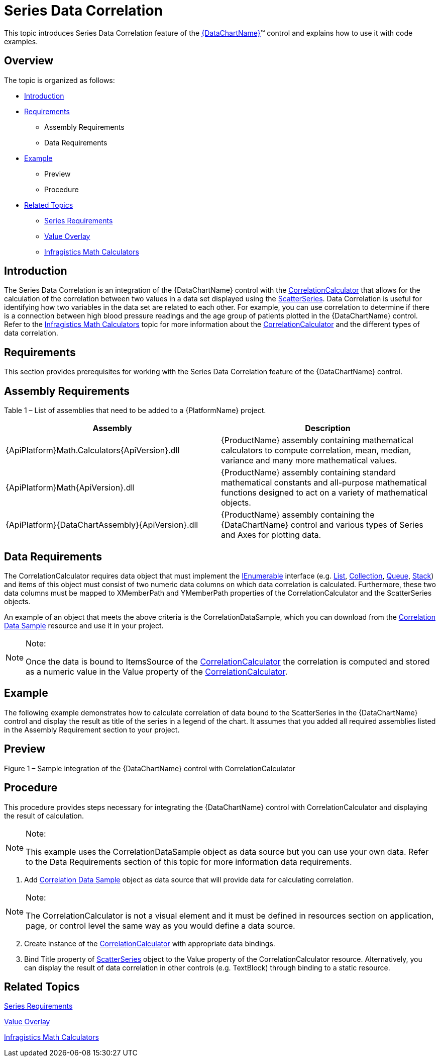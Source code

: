 ﻿////
|metadata|
{
    "name": "datachart-series-data-correlation",
    "controlName": ["{DataChartName}"],
    "tags": ["Charting","Data Presentation","Getting Started","How Do I"],
    "guid": "2c836c87-4b28-44b0-91f8-ed796e1cf69e",
    "buildFlags": ["wpf,win-universal"],
    "createdOn": "2014-06-05T19:39:00.6453753Z"
}
|metadata|
////

= Series Data Correlation

This topic introduces Series Data Correlation feature of the link:{DataChartLink}.{DataChartName}.html[{DataChartName}]™ control and explains how to use it with code examples.

== Overview

The topic is organized as follows:

* <<Introduction,Introduction>>
* <<Requirements,Requirements>>

** Assembly Requirements
** Data Requirements

* <<Example,Example>>

** Preview
** Procedure

* <<RelatedTopics,Related Topics>>

** link:datachart-series-requirements.html[Series Requirements]
** link:datachart-series-value-overlay.html[Value Overlay]
** link:ig-math-calculators.html[Infragistics Math Calculators]

== Introduction

The Series Data Correlation is an integration of the {DataChartName} control with the link:{ApiPlatform}math.calculators{ApiVersion}~infragistics.math.calculators.correlationcalculator.html[CorrelationCalculator] that allows for the calculation of the correlation between two values in a data set displayed using the link:{DataChartLink}.scatterseries.html[ScatterSeries]. Data Correlation is useful for identifying how two variables in the data set are related to each other. For example, you can use correlation to determine if there is a connection between high blood pressure readings and the age group of patients plotted in the {DataChartName} control. Refer to the link:ig-math-calculators.html[Infragistics Math Calculators] topic for more information about the link:{ApiPlatform}math.calculators{ApiVersion}~infragistics.math.calculators.correlationcalculator.html[CorrelationCalculator] and the different types of data correlation.

== Requirements

This section provides prerequisites for working with the Series Data Correlation feature of the {DataChartName} control.

== Assembly Requirements

Table 1 – List of assemblies that need to be added to a {PlatformName} project.

[options="header", cols="a,a"]
|====
|Assembly|Description

|{ApiPlatform}Math.Calculators{ApiVersion}.dll
|{ProductName} assembly containing mathematical calculators to compute correlation, mean, median, variance and many more mathematical values.

|{ApiPlatform}Math{ApiVersion}.dll
|{ProductName} assembly containing standard mathematical constants and all-purpose mathematical functions designed to act on a variety of mathematical objects.

|{ApiPlatform}{DataChartAssembly}{ApiVersion}.dll
|{ProductName} assembly containing the {DataChartName} control and various types of Series and Axes for plotting data.

|====

== Data Requirements

The CorrelationCalculator requires data object that must implement the link:http://msdn.microsoft.com/en-us/library/system.collections.ienumerable.aspx[IEnumerable] interface (e.g. link:http://msdn.microsoft.com/en-us/library/6sh2ey19.aspx[List], link:http://msdn.microsoft.com/en-us/library/ms132397.aspx[Collection], link:http://msdn.microsoft.com/en-us/library/7977ey2c.aspx[Queue], link:http://msdn.microsoft.com/en-us/library/system.collections.stack.aspx[Stack]) and items of this object must consist of two numeric data columns on which data correlation is calculated. Furthermore, these two data columns must be mapped to XMemberPath and YMemberPath properties of the CorrelationCalculator and the ScatterSeries objects.

An example of an object that meets the above criteria is the CorrelationDataSample, which you can download from the link:resources-correlationdatasample.html[Correlation Data Sample] resource and use it in your project.

.Note:
[NOTE]
====
Once the data is bound to ItemsSource of the link:{ApiPlatform}math.calculators{ApiVersion}~infragistics.math.calculators.correlationcalculator.html[CorrelationCalculator] the correlation is computed and stored as a numeric value in the Value property of the link:{ApiPlatform}math.calculators{ApiVersion}~infragistics.math.calculators.correlationcalculator.html[CorrelationCalculator].
====

== Example

The following example demonstrates how to calculate correlation of data bound to the ScatterSeries in the {DataChartName} control and display the result as title of the series in a legend of the chart. It assumes that you added all required assemblies listed in the Assembly Requirement section to your project.

== Preview

ifdef::sl,wpf,win-phone,win-universal[]
image::images/Series_Data_Correlation_01.png[]
endif::sl,wpf,win-phone,win-universal[]

Figure 1 – Sample integration of the {DataChartName} control with CorrelationCalculator

== Procedure

This procedure provides steps necessary for integrating the {DataChartName} control with CorrelationCalculator and displaying the result of calculation.

.Note:
[NOTE]
====
This example uses the CorrelationDataSample object as data source but you can use your own data. Refer to the Data Requirements section of this topic for more information data requirements.
====

[start=1]
. Add link:resources-correlationdatasample.html[Correlation Data Sample] object as data source that will provide data for calculating correlation.

ifdef::win-universal[]

*In XAML:*

[source,xaml]
----
xmlns:local="using:Infragistics.Samples.Data.Models"
----

endif::win-universal[]

ifdef::wpf[]

*In XAML:*

----
xmlns:local="clr-namespace:Infragistics.Samples.Data.Models"
----

endif::wpf[]

ifdef::wpf,win-universal[]

*In XAML:*

----
<local:CorrelationDataSample x:Key="Data">
    <local:CorrelationDataSample.Settings>
        <local:CorrelationDataSettings DataDistribution="RandomlyIncreasing" />
    </local:CorrelationDataSample.Settings>
</local:CorrelationDataSample>
----

endif::wpf,win-universal[]

ifdef::wpf[]

*In Visual Basic:*

----
Imports Infragistics.Samples.Data.Models
...
Dim data As New CorrelationDataSample()
data.Settings = New CorrelationDataSettings()
data.Settings.DataDistribution = DataDistribution.RandomlyIncreasing
----

endif::wpf[]

ifdef::win-forms[]

*In Visual Basic:*

----
Imports Infragistics.Samples.Data.Models
...
Dim data As New CorrelationDataSample()
data.Settings = New CorrelationDataSettings()
data.Settings.DataDistribution = DataDistribution.RandomlyIncreasing
----

endif::win-forms[]

ifdef::xamarin[]

*In Visual Basic:*

----
Imports Infragistics.Samples.Data.Models
...
Dim data As New CorrelationDataSample()
data.Settings = New CorrelationDataSettings()
data.Settings.DataDistribution = DataDistribution.RandomlyIncreasing
----

endif::xamarin[]

ifdef::wpf[]

*In C#:*

----
using Infragistics.Samples.Data.Models;
...
CorrelationDataSample data = new CorrelationDataSample();
data.Settings = new CorrelationDataSettings();
data.Settings.DataDistribution = DataDistribution.RandomlyIncreasing;
----

endif::wpf[]

ifdef::win-forms[]

*In C#:*

----
using Infragistics.Samples.Data.Models;
...
CorrelationDataSample data = new CorrelationDataSample();
data.Settings = new CorrelationDataSettings();
data.Settings.DataDistribution = DataDistribution.RandomlyIncreasing;
----

endif::win-forms[]

ifdef::xamarin[]

*In C#:*

----
using Infragistics.Samples.Data.Models;
...
CorrelationDataSample data = new CorrelationDataSample();
data.Settings = new CorrelationDataSettings();
data.Settings.DataDistribution = DataDistribution.RandomlyIncreasing;
----

endif::xamarin[]

.Note:
[NOTE]
====
The CorrelationCalculator is not a visual element and it must be defined in resources section on application, page, or control level the same way as you would define a data source.
====

[start=2]
. Create instance of the link:{ApiPlatform}math.calculators{ApiVersion}~infragistics.math.calculators.correlationcalculator.html[CorrelationCalculator] with appropriate data bindings.

ifdef::win-universal[]

*In XAML:*

[source,xaml]
----
xmlns:ig="using:Infragistics.Controls.Charts"
xmlns:igMath="using:Infragistics.Math.Calculators"
----

endif::win-universal[]

ifdef::wpf[]

*In XAML:*

----
xmlns:ig="http://schemas.infragistics.com/xaml"
xmlns:igMath="http://schemas.infragistics.com/xaml"
----

endif::wpf[]

ifdef::wpf,win-universal[]

*In XAML:*

----
<ig:CorrelationCalculator x:Key="correlationCalc" 
                          XMemberPath="X" YMemberPath="Y" 
                          ItemsSource="{StaticResource Data}" />
----

endif::wpf,win-universal[]

ifdef::wpf[]

*In Visual Basic:*

----
Imports Infragistics.Math.Calculators
...
Dim correlationCalc As New CorrelationCalculator()
correlationCalc.XMemberPath = "X"
correlationCalc.YMemberPath = "Y"
correlationCalc.ItemsSource = data
----

endif::wpf[]

ifdef::win-forms[]

*In Visual Basic:*

----
Imports Infragistics.Math.Calculators
...
Dim correlationCalc As New CorrelationCalculator()
correlationCalc.XMemberPath = "X"
correlationCalc.YMemberPath = "Y"
correlationCalc.ItemsSource = data
----

endif::win-forms[]

ifdef::xamarin[]

*In Visual Basic:*

----
Imports Infragistics.Math.Calculators
...
Dim correlationCalc As New CorrelationCalculator()
correlationCalc.XMemberPath = "X"
correlationCalc.YMemberPath = "Y"
correlationCalc.ItemsSource = data
----

endif::xamarin[]

ifdef::wpf[]

*In C#:*

----
using Infragistics.Math.Calculators;
...
CorrelationCalculator correlationCalc = new CorrelationCalculator();
correlationCalc.XMemberPath = "X";
correlationCalc.YMemberPath = "Y";
correlationCalc.ItemsSource = data;
----

endif::wpf[]

ifdef::win-forms[]

*In C#:*

----
using Infragistics.Math.Calculators;
...
CorrelationCalculator correlationCalc = new CorrelationCalculator();
correlationCalc.XMemberPath = "X";
correlationCalc.YMemberPath = "Y";
correlationCalc.ItemsSource = data;
----

endif::win-forms[]

ifdef::xamarin[]

*In C#:*

----
using Infragistics.Math.Calculators;
...
CorrelationCalculator correlationCalc = new CorrelationCalculator();
correlationCalc.XMemberPath = "X";
correlationCalc.YMemberPath = "Y";
correlationCalc.ItemsSource = data;
----

endif::xamarin[]

[start=3]
. Bind Title property of link:{DataChartLink}.scatterseries.html[ScatterSeries] object to the Value property of the CorrelationCalculator resource. Alternatively, you can display the result of data correlation in other controls (e.g. TextBlock) through binding to a static resource.

ifdef::wpf,win-universal[]

*In XAML:*

----
<Grid >
    <ig:{DataChartName} x:Name="DataChart" Legend="{Binding ElementName=Legend1}" Margin="5">
        <ig:{DataChartName}.Axes>
            <ig:NumericXAxis x:Name="xAxis" />
            <ig:NumericYAxis x:Name="yAxis" />
        </ig:{DataChartName}.Axes>
        <ig:{DataChartName}.Series>
            <!-- ========================================================================== -->
            <ig:ScatterSeries Title="{Binding Value, Source={StaticResource correlationCalc}}"
                              ItemsSource="{StaticResource Data}" 
                              XMemberPath="X" YMemberPath="Y" 
                              XAxis="{Binding ElementName=xAxis}" 
                              YAxis="{Binding ElementName=yAxis}">
            </ig:ScatterSeries>
            <!-- ========================================================================== -->
        </ig:{DataChartName}.Series>
    </ig:{DataChartName}>
    <ig:Legend x:Name="Legend1" Content="Data Correlation" 
               VerticalAlignment="Top" HorizontalAlignment="Right" Margin="10"/>
</Grid>
----

endif::wpf,win-universal[]

ifdef::wpf[]

*In Visual Basic:*

----
Imports Infragistics.Controls.Charts
...
Dim binding As New Binding()
binding.Source = correlationCalc
binding.Path = New PropertyPath("Value")
binding.Mode = BindingMode.OneWay
...
Dim series As ScatterSeries = Me.DataChart.Series.OfType(Of ScatterSeries)().First()
series.SetBinding(Series.TitleProperty, binding)
----

endif::wpf[]

ifdef::win-forms[]

*In Visual Basic:*

----
Imports Infragistics.Controls.Charts
...
Dim binding As New Binding()
binding.Source = correlationCalc
binding.Path = New PropertyPath("Value")
binding.Mode = BindingMode.OneWay
...
Dim series As ScatterSeries = Me.DataChart.Series.OfType(Of ScatterSeries)().First()
series.SetBinding(Series.TitleProperty, binding)
----

endif::win-forms[]

ifdef::xamarin[]

*In Visual Basic:*

----
Imports Infragistics.Controls.Charts
...
Dim binding As New Binding()
binding.Source = correlationCalc
binding.Path = New PropertyPath("Value")
binding.Mode = BindingMode.OneWay
...
Dim series As ScatterSeries = Me.DataChart.Series.OfType(Of ScatterSeries)().First()
series.SetBinding(Series.TitleProperty, binding)
----

endif::xamarin[]

ifdef::wpf[]

*In C#:*

----
using Infragistics.Controls.Charts;
...
Binding binding = new Binding();
binding.Source = correlationCalc;
binding.Path = new PropertyPath("Value");
binding.Mode = BindingMode.OneWay;
...
ScatterSeries series = this.DataChart.Series.OfType<ScatterSeries>().First();
series.SetBinding(Series.TitleProperty, binding);
----

endif::wpf[]

ifdef::win-forms[]

*In C#:*

----
using Infragistics.Controls.Charts;
...
Binding binding = new Binding();
binding.Source = correlationCalc;
binding.Path = new PropertyPath("Value");
binding.Mode = BindingMode.OneWay;
...
ScatterSeries series = this.DataChart.Series.OfType<ScatterSeries>().First();
series.SetBinding(Series.TitleProperty, binding);
----

endif::win-forms[]

ifdef::xamarin[]

*In C#:*

----
using Infragistics.Controls.Charts;
...
Binding binding = new Binding();
binding.Source = correlationCalc;
binding.Path = new PropertyPath("Value");
binding.Mode = BindingMode.OneWay;
...
ScatterSeries series = this.DataChart.Series.OfType<ScatterSeries>().First();
series.SetBinding(Series.TitleProperty, binding);
----

endif::xamarin[]

== Related Topics

link:datachart-series-requirements.html[Series Requirements]

link:datachart-series-value-overlay.html[Value Overlay]

link:ig-math-calculators.html[Infragistics Math Calculators]